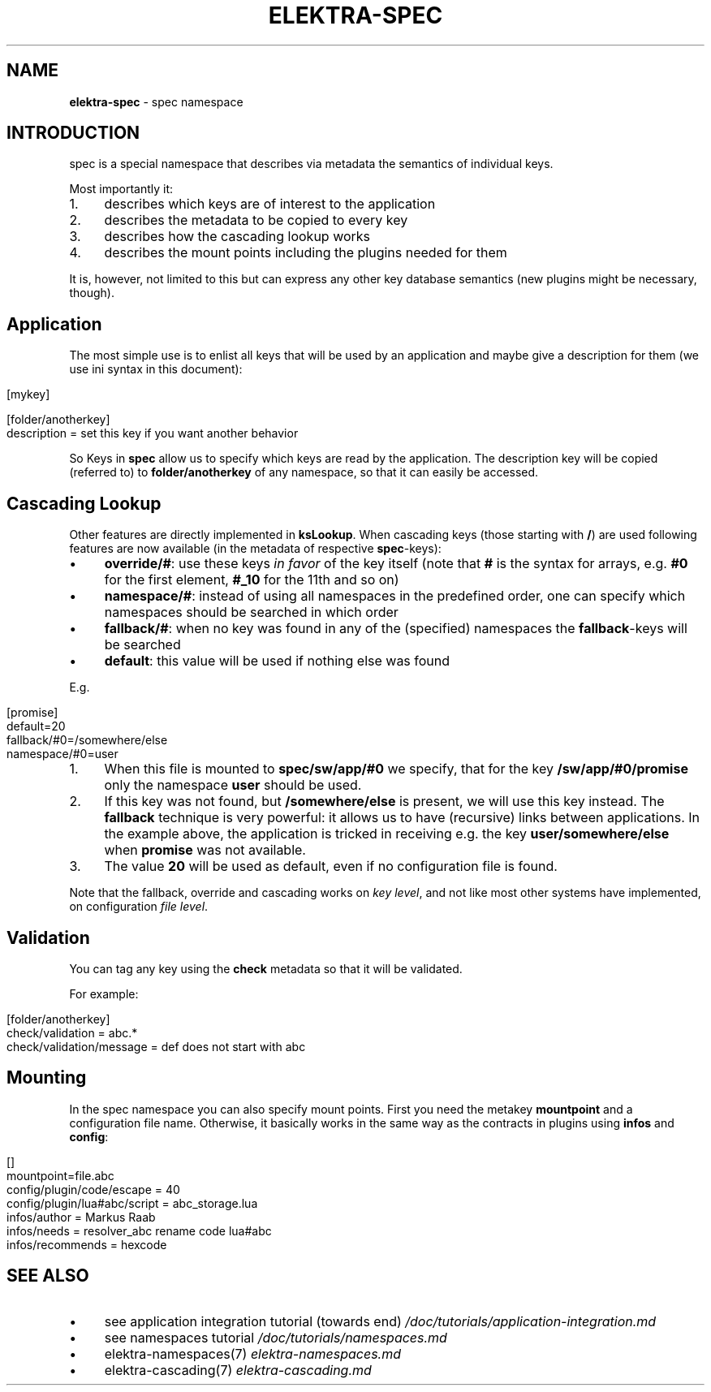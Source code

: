.\" generated with Ronn/v0.7.3
.\" http://github.com/rtomayko/ronn/tree/0.7.3
.
.TH "ELEKTRA\-SPEC" "7" "June 2019" "" ""
.
.SH "NAME"
\fBelektra\-spec\fR \- spec namespace
.
.SH "INTRODUCTION"
spec is a special namespace that describes via metadata the semantics of individual keys\.
.
.P
Most importantly it:
.
.IP "1." 4
describes which keys are of interest to the application
.
.IP "2." 4
describes the metadata to be copied to every key
.
.IP "3." 4
describes how the cascading lookup works
.
.IP "4." 4
describes the mount points including the plugins needed for them
.
.IP "" 0
.
.P
It is, however, not limited to this but can express any other key database semantics (new plugins might be necessary, though)\.
.
.SH "Application"
The most simple use is to enlist all keys that will be used by an application and maybe give a description for them (we use ini syntax in this document):
.
.IP "" 4
.
.nf

[mykey]

[folder/anotherkey]
description = set this key if you want another behavior
.
.fi
.
.IP "" 0
.
.P
So Keys in \fBspec\fR allow us to specify which keys are read by the application\. The description key will be copied (referred to) to \fBfolder/anotherkey\fR of any namespace, so that it can easily be accessed\.
.
.SH "Cascading Lookup"
Other features are directly implemented in \fBksLookup\fR\. When cascading keys (those starting with \fB/\fR) are used following features are now available (in the metadata of respective \fBspec\fR\-keys):
.
.IP "\(bu" 4
\fBoverride/#\fR: use these keys \fIin favor\fR of the key itself (note that \fB#\fR is the syntax for arrays, e\.g\. \fB#0\fR for the first element, \fB#_10\fR for the 11th and so on)
.
.IP "\(bu" 4
\fBnamespace/#\fR: instead of using all namespaces in the predefined order, one can specify which namespaces should be searched in which order
.
.IP "\(bu" 4
\fBfallback/#\fR: when no key was found in any of the (specified) namespaces the \fBfallback\fR\-keys will be searched
.
.IP "\(bu" 4
\fBdefault\fR: this value will be used if nothing else was found
.
.IP "" 0
.
.P
E\.g\.
.
.IP "" 4
.
.nf

[promise]
default=20
fallback/#0=/somewhere/else
namespace/#0=user
.
.fi
.
.IP "" 0
.
.IP "1." 4
When this file is mounted to \fBspec/sw/app/#0\fR we specify, that for the key \fB/sw/app/#0/promise\fR only the namespace \fBuser\fR should be used\.
.
.IP "2." 4
If this key was not found, but \fB/somewhere/else\fR is present, we will use this key instead\. The \fBfallback\fR technique is very powerful: it allows us to have (recursive) links between applications\. In the example above, the application is tricked in receiving e\.g\. the key \fBuser/somewhere/else\fR when \fBpromise\fR was not available\.
.
.IP "3." 4
The value \fB20\fR will be used as default, even if no configuration file is found\.
.
.IP "" 0
.
.P
Note that the fallback, override and cascading works on \fIkey level\fR, and not like most other systems have implemented, on configuration \fIfile level\fR\.
.
.SH "Validation"
You can tag any key using the \fBcheck\fR metadata so that it will be validated\.
.
.P
For example:
.
.IP "" 4
.
.nf

[folder/anotherkey]
check/validation = abc\.*
check/validation/message = def does not start with abc
.
.fi
.
.IP "" 0
.
.SH "Mounting"
In the spec namespace you can also specify mount points\. First you need the metakey \fBmountpoint\fR and a configuration file name\. Otherwise, it basically works in the same way as the contracts in plugins using \fBinfos\fR and \fBconfig\fR:
.
.IP "" 4
.
.nf

[]
mountpoint=file\.abc
config/plugin/code/escape = 40
config/plugin/lua#abc/script = abc_storage\.lua
infos/author = Markus Raab
infos/needs = resolver_abc rename code lua#abc
infos/recommends = hexcode
.
.fi
.
.IP "" 0
.
.SH "SEE ALSO"
.
.IP "\(bu" 4
see application integration tutorial (towards end) \fI/doc/tutorials/application\-integration\.md\fR
.
.IP "\(bu" 4
see namespaces tutorial \fI/doc/tutorials/namespaces\.md\fR
.
.IP "\(bu" 4
elektra\-namespaces(7) \fIelektra\-namespaces\.md\fR
.
.IP "\(bu" 4
elektra\-cascading(7) \fIelektra\-cascading\.md\fR
.
.IP "" 0

